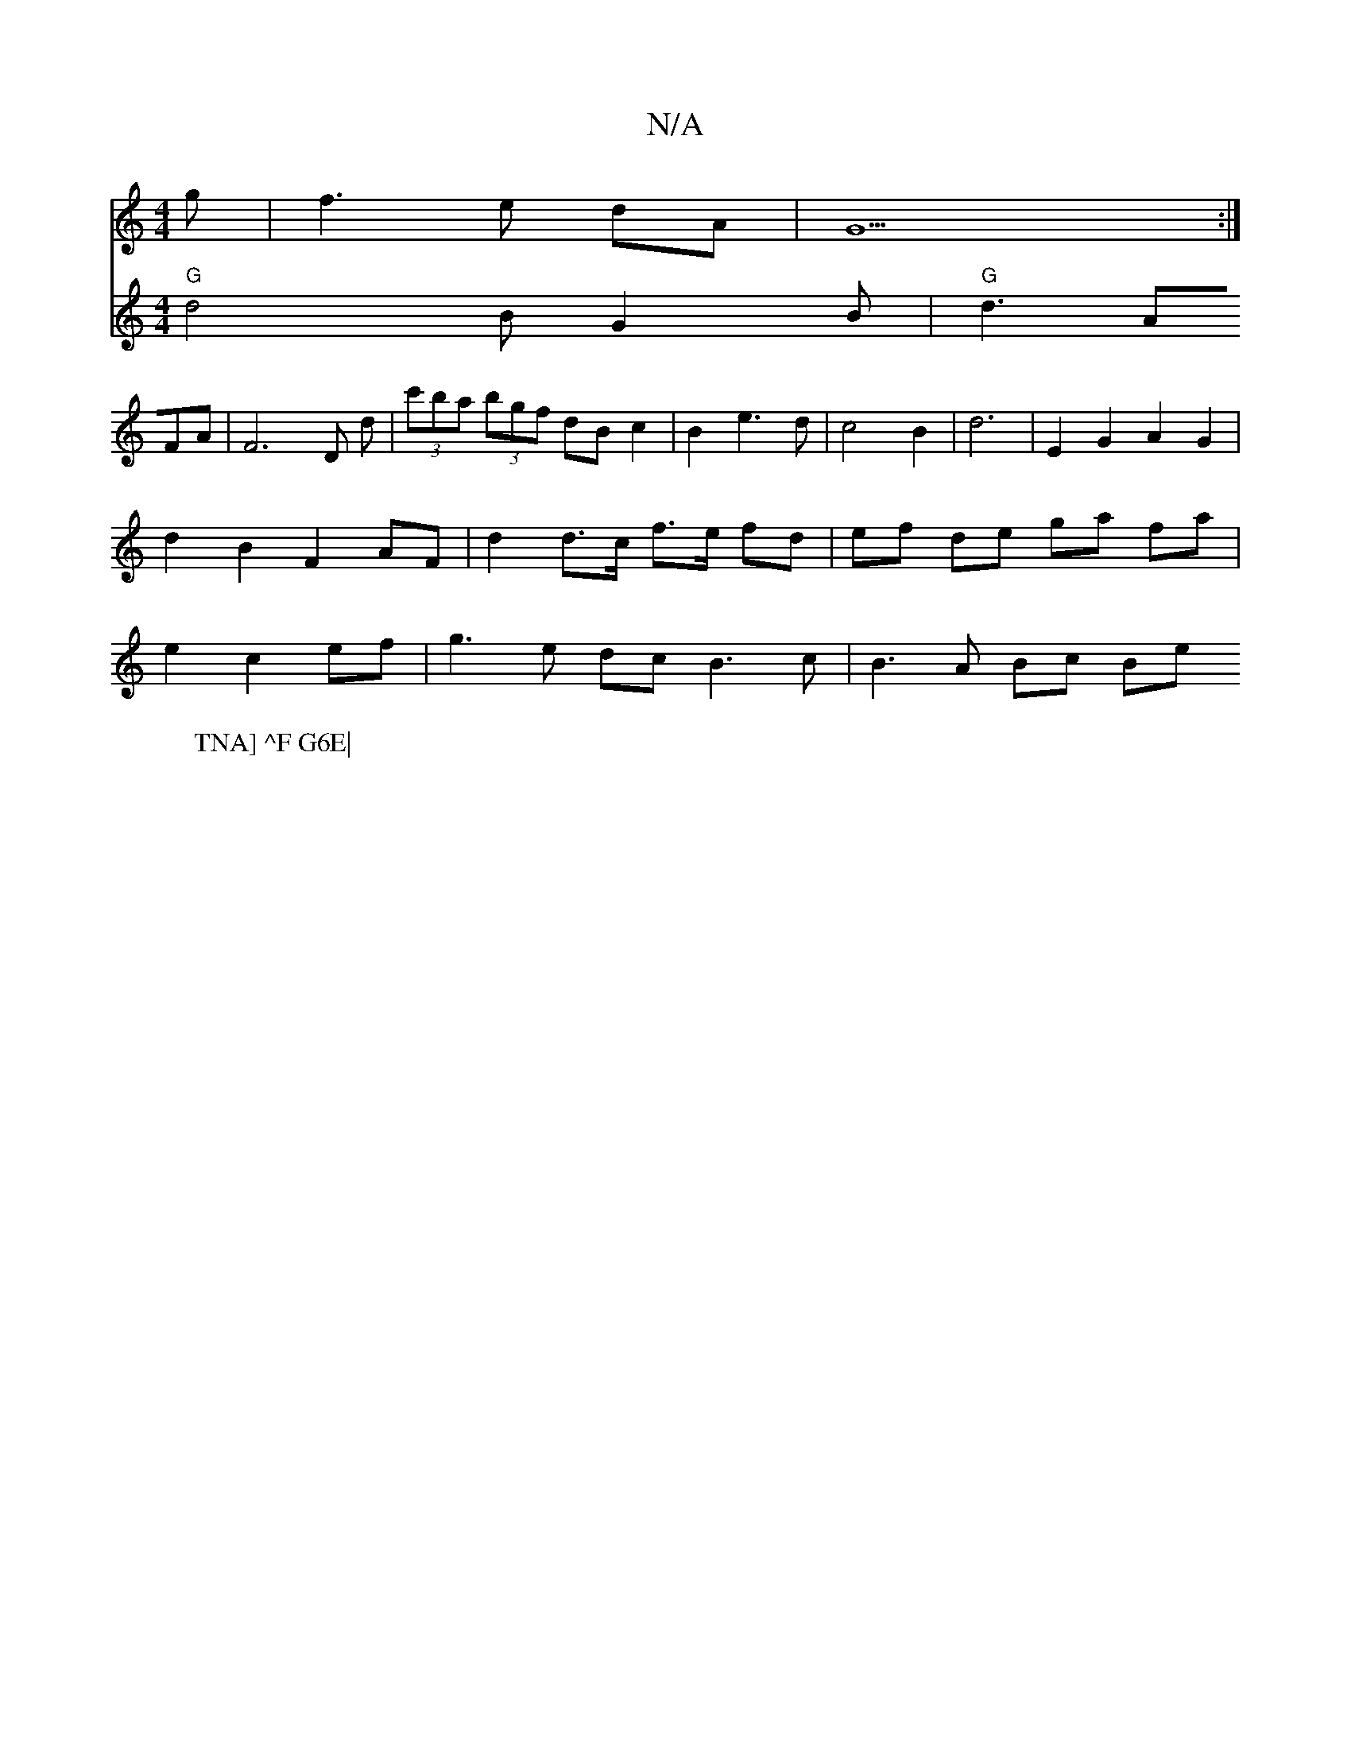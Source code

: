 X:1
T:N/A
M:4/4
R:N/A
K:Cmajor
3g|f3e dA |G5:|
V:2
W:TNA] ^F G6E|
"G" d4 BG2B|"G"d3 AFA|F6D d|(3c'ba (3bgf dB c2 | B2 e3 d | c4 B2 | d6 | E2 G2 A2 G2 | d2 B2 F2 AF | d2 d>c f>e fd | ef de ga fa | e2 c2 ef |g3 e dc B3 c | B3 A Bc Be